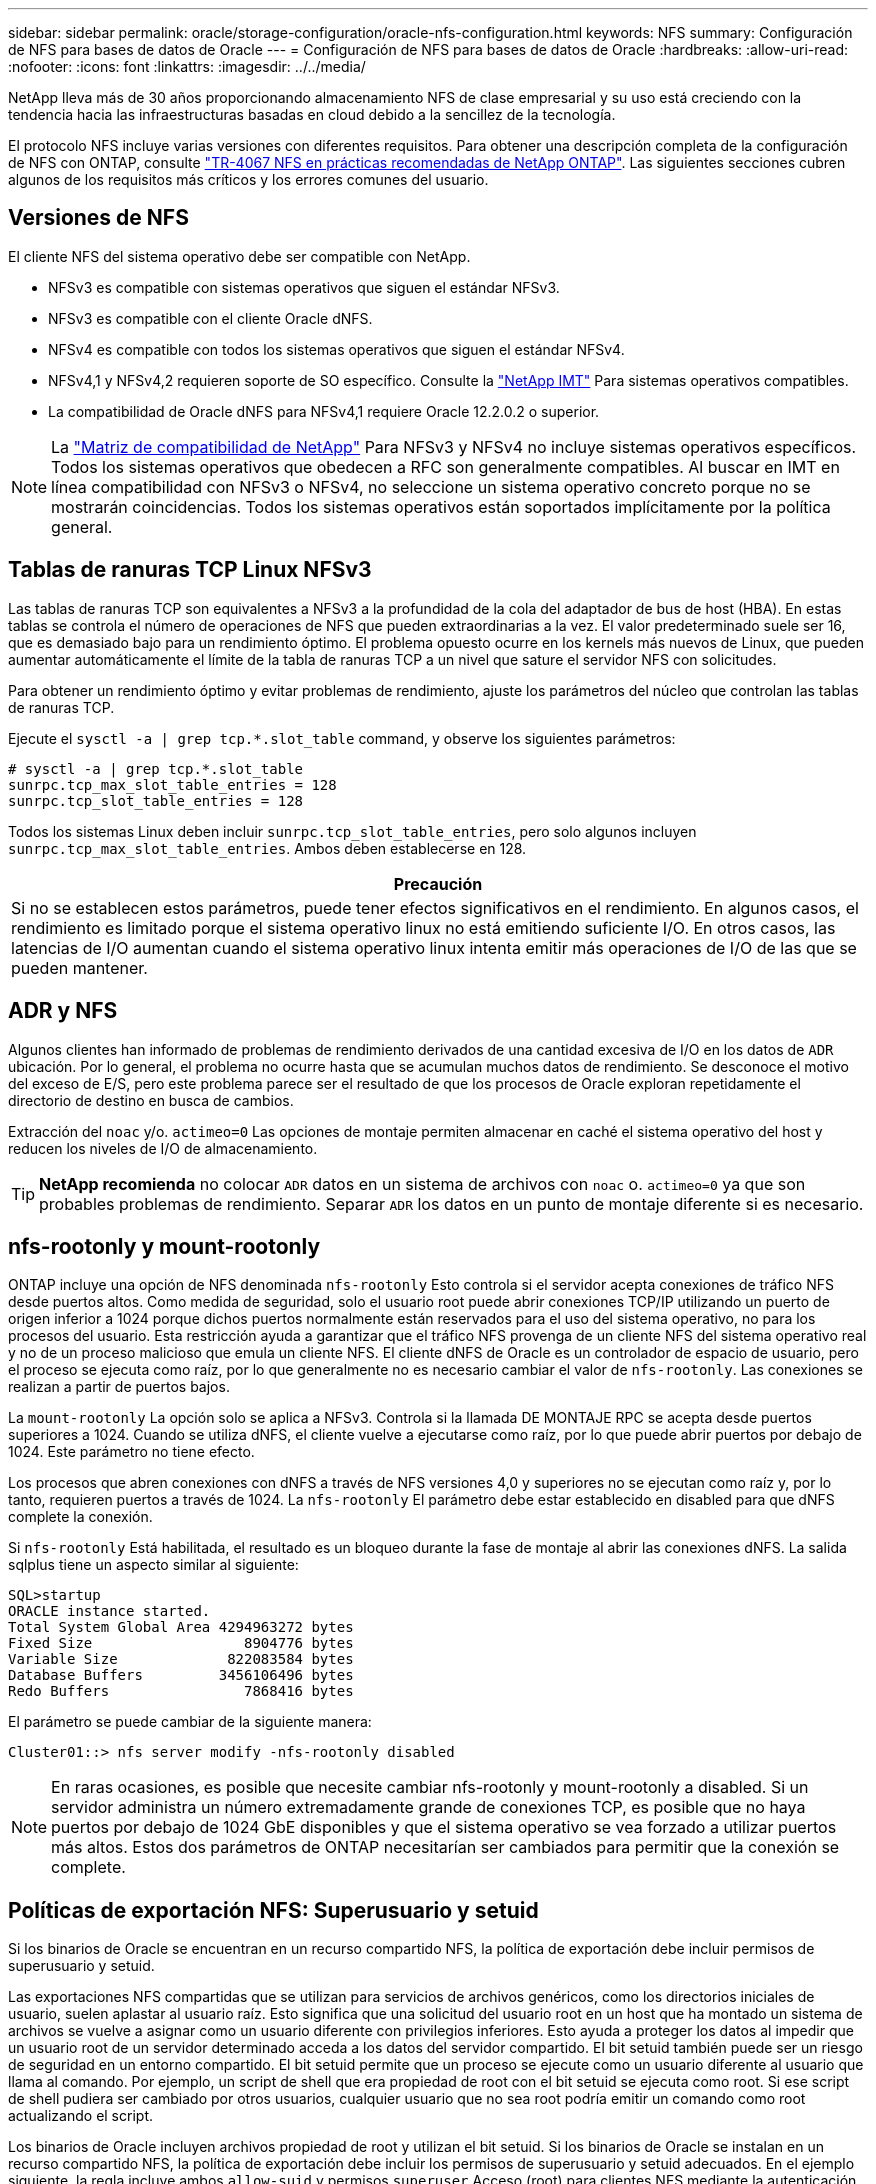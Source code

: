 ---
sidebar: sidebar 
permalink: oracle/storage-configuration/oracle-nfs-configuration.html 
keywords: NFS 
summary: Configuración de NFS para bases de datos de Oracle 
---
= Configuración de NFS para bases de datos de Oracle
:hardbreaks:
:allow-uri-read: 
:nofooter: 
:icons: font
:linkattrs: 
:imagesdir: ../../media/


[role="lead"]
NetApp lleva más de 30 años proporcionando almacenamiento NFS de clase empresarial y su uso está creciendo con la tendencia hacia las infraestructuras basadas en cloud debido a la sencillez de la tecnología.

El protocolo NFS incluye varias versiones con diferentes requisitos. Para obtener una descripción completa de la configuración de NFS con ONTAP, consulte link:https://www.netapp.com/pdf.html?item=/media/10720-tr-4067.pdf["TR-4067 NFS en prácticas recomendadas de NetApp ONTAP"^]. Las siguientes secciones cubren algunos de los requisitos más críticos y los errores comunes del usuario.



== Versiones de NFS

El cliente NFS del sistema operativo debe ser compatible con NetApp.

* NFSv3 es compatible con sistemas operativos que siguen el estándar NFSv3.
* NFSv3 es compatible con el cliente Oracle dNFS.
* NFSv4 es compatible con todos los sistemas operativos que siguen el estándar NFSv4.
* NFSv4,1 y NFSv4,2 requieren soporte de SO específico. Consulte la link:https://imt.netapp.com/matrix/#search["NetApp IMT"^] Para sistemas operativos compatibles.
* La compatibilidad de Oracle dNFS para NFSv4,1 requiere Oracle 12.2.0.2 o superior.



NOTE: La link:https://imt.netapp.com/matrix/#search["Matriz de compatibilidad de NetApp"] Para NFSv3 y NFSv4 no incluye sistemas operativos específicos. Todos los sistemas operativos que obedecen a RFC son generalmente compatibles. Al buscar en IMT en línea compatibilidad con NFSv3 o NFSv4, no seleccione un sistema operativo concreto porque no se mostrarán coincidencias. Todos los sistemas operativos están soportados implícitamente por la política general.



== Tablas de ranuras TCP Linux NFSv3

Las tablas de ranuras TCP son equivalentes a NFSv3 a la profundidad de la cola del adaptador de bus de host (HBA). En estas tablas se controla el número de operaciones de NFS que pueden extraordinarias a la vez. El valor predeterminado suele ser 16, que es demasiado bajo para un rendimiento óptimo. El problema opuesto ocurre en los kernels más nuevos de Linux, que pueden aumentar automáticamente el límite de la tabla de ranuras TCP a un nivel que sature el servidor NFS con solicitudes.

Para obtener un rendimiento óptimo y evitar problemas de rendimiento, ajuste los parámetros del núcleo que controlan las tablas de ranuras TCP.

Ejecute el `sysctl -a | grep tcp.*.slot_table` command, y observe los siguientes parámetros:

....
# sysctl -a | grep tcp.*.slot_table
sunrpc.tcp_max_slot_table_entries = 128
sunrpc.tcp_slot_table_entries = 128
....
Todos los sistemas Linux deben incluir `sunrpc.tcp_slot_table_entries`, pero solo algunos incluyen `sunrpc.tcp_max_slot_table_entries`. Ambos deben establecerse en 128.

|===
| Precaución 


| Si no se establecen estos parámetros, puede tener efectos significativos en el rendimiento. En algunos casos, el rendimiento es limitado porque el sistema operativo linux no está emitiendo suficiente I/O. En otros casos, las latencias de I/O aumentan cuando el sistema operativo linux intenta emitir más operaciones de I/O de las que se pueden mantener. 
|===


== ADR y NFS

Algunos clientes han informado de problemas de rendimiento derivados de una cantidad excesiva de I/O en los datos de `ADR` ubicación. Por lo general, el problema no ocurre hasta que se acumulan muchos datos de rendimiento. Se desconoce el motivo del exceso de E/S, pero este problema parece ser el resultado de que los procesos de Oracle exploran repetidamente el directorio de destino en busca de cambios.

Extracción del `noac` y/o. `actimeo=0` Las opciones de montaje permiten almacenar en caché el sistema operativo del host y reducen los niveles de I/O de almacenamiento.


TIP: *NetApp recomienda* no colocar `ADR` datos en un sistema de archivos con `noac` o. `actimeo=0` ya que son probables problemas de rendimiento. Separar `ADR` los datos en un punto de montaje diferente si es necesario.



== nfs-rootonly y mount-rootonly

ONTAP incluye una opción de NFS denominada `nfs-rootonly` Esto controla si el servidor acepta conexiones de tráfico NFS desde puertos altos. Como medida de seguridad, solo el usuario root puede abrir conexiones TCP/IP utilizando un puerto de origen inferior a 1024 porque dichos puertos normalmente están reservados para el uso del sistema operativo, no para los procesos del usuario. Esta restricción ayuda a garantizar que el tráfico NFS provenga de un cliente NFS del sistema operativo real y no de un proceso malicioso que emula un cliente NFS. El cliente dNFS de Oracle es un controlador de espacio de usuario, pero el proceso se ejecuta como raíz, por lo que generalmente no es necesario cambiar el valor de `nfs-rootonly`. Las conexiones se realizan a partir de puertos bajos.

La `mount-rootonly` La opción solo se aplica a NFSv3. Controla si la llamada DE MONTAJE RPC se acepta desde puertos superiores a 1024. Cuando se utiliza dNFS, el cliente vuelve a ejecutarse como raíz, por lo que puede abrir puertos por debajo de 1024. Este parámetro no tiene efecto.

Los procesos que abren conexiones con dNFS a través de NFS versiones 4,0 y superiores no se ejecutan como raíz y, por lo tanto, requieren puertos a través de 1024. La `nfs-rootonly` El parámetro debe estar establecido en disabled para que dNFS complete la conexión.

Si `nfs-rootonly` Está habilitada, el resultado es un bloqueo durante la fase de montaje al abrir las conexiones dNFS. La salida sqlplus tiene un aspecto similar al siguiente:

....
SQL>startup
ORACLE instance started.
Total System Global Area 4294963272 bytes
Fixed Size                  8904776 bytes
Variable Size             822083584 bytes
Database Buffers         3456106496 bytes
Redo Buffers                7868416 bytes
....
El parámetro se puede cambiar de la siguiente manera:

....
Cluster01::> nfs server modify -nfs-rootonly disabled
....

NOTE: En raras ocasiones, es posible que necesite cambiar nfs-rootonly y mount-rootonly a disabled. Si un servidor administra un número extremadamente grande de conexiones TCP, es posible que no haya puertos por debajo de 1024 GbE disponibles y que el sistema operativo se vea forzado a utilizar puertos más altos. Estos dos parámetros de ONTAP necesitarían ser cambiados para permitir que la conexión se complete.



== Políticas de exportación NFS: Superusuario y setuid

Si los binarios de Oracle se encuentran en un recurso compartido NFS, la política de exportación debe incluir permisos de superusuario y setuid.

Las exportaciones NFS compartidas que se utilizan para servicios de archivos genéricos, como los directorios iniciales de usuario, suelen aplastar al usuario raíz. Esto significa que una solicitud del usuario root en un host que ha montado un sistema de archivos se vuelve a asignar como un usuario diferente con privilegios inferiores. Esto ayuda a proteger los datos al impedir que un usuario root de un servidor determinado acceda a los datos del servidor compartido. El bit setuid también puede ser un riesgo de seguridad en un entorno compartido. El bit setuid permite que un proceso se ejecute como un usuario diferente al usuario que llama al comando. Por ejemplo, un script de shell que era propiedad de root con el bit setuid se ejecuta como root. Si ese script de shell pudiera ser cambiado por otros usuarios, cualquier usuario que no sea root podría emitir un comando como root actualizando el script.

Los binarios de Oracle incluyen archivos propiedad de root y utilizan el bit setuid. Si los binarios de Oracle se instalan en un recurso compartido NFS, la política de exportación debe incluir los permisos de superusuario y setuid adecuados. En el ejemplo siguiente, la regla incluye ambos `allow-suid` y permisos `superuser` Acceso (root) para clientes NFS mediante la autenticación del sistema.

....
Cluster01::> export-policy rule show -vserver vserver1 -policyname orabin -fields allow-suid,superuser
vserver   policyname ruleindex superuser allow-suid
--------- ---------- --------- --------- ----------
vserver1  orabin     1         sys       true
....


== Configuración de NFSv4/4,1

Para la mayoría de las aplicaciones, hay muy poca diferencia entre NFSv3 y NFSv4. Las operaciones de I/O de aplicaciones suelen ser muy sencillas y no se benefician de forma significativa de algunas de las funciones avanzadas disponibles en NFSv4. Las versiones superiores de NFS no deberían considerarse como una «actualización» desde el punto de vista del almacenamiento de base de datos, sino como versiones de NFS que incluyen funciones adicionales. Por ejemplo, si se requiere la seguridad de extremo a extremo del modo de privacidad de kerberos (krb5p), se necesita NFSv4.


TIP: *NetApp recomienda* usar NFSv4,1 si se requieren capacidades de NFSv4. Existen algunas mejoras funcionales en el protocolo NFSv4 en NFSv4,1 que mejoran la resiliencia en ciertos casos perimetrales.

Cambiar a NFSv4 es más complicado que simplemente cambiar las opciones de montaje de vers=3 a vers=4,1. Para obtener una explicación más completa de la configuración de NFSv4 con ONTAP, que incluye instrucciones para configurar el sistema operativo, consulte https://www.netapp.com/pdf.html?item=/media/10720-tr-4067.pdf["Prácticas recomendadas de TR-4067 NFS en NetApp ONTAP"^]. En las siguientes secciones de este documento técnico se explican algunos de los requisitos básicos para el uso de NFSv4.



=== NFSv4 dominio

Una explicación completa de la configuración de NFSv4/4,1 está fuera del alcance de este documento, pero un problema que se encuentra comúnmente es una discrepancia en la asignación de dominio. Desde un punto de vista sysadmin, los sistemas de archivos NFS parecen comportarse normalmente, pero las aplicaciones informan de errores sobre permisos y/o setuid en determinados archivos. En algunos casos, los administradores han concluido incorrectamente que los permisos de los binarios de la aplicación se han dañado y han ejecutado comandos chown o chmod cuando el problema real era el nombre de dominio.

El nombre de dominio NFSv4 se establece en la SVM de ONTAP:

....
Cluster01::> nfs server show -fields v4-id-domain
vserver   v4-id-domain
--------- ------------
vserver1  my.lab
....
El nombre de dominio NFSv4 del host se establece en `/etc/idmap.cfg`

....
[root@host1 etc]# head /etc/idmapd.conf
[General]
#Verbosity = 0
# The following should be set to the local NFSv4 domain name
# The default is the host's DNS domain name.
Domain = my.lab
....
Los nombres de dominio deben coincidir. Si no lo hacen, aparecerán errores de asignación similares a los siguientes en la `/var/log/messages`:

....
Apr 12 11:43:08 host1 nfsidmap[16298]: nss_getpwnam: name 'root@my.lab' does not map into domain 'default.com'
....
Los binarios de aplicaciones, como los binarios de Oracle Database, incluyen archivos propiedad de root con el bit setuid, lo que significa que una discrepancia en los nombres de dominio NFSv4 provoca fallos en el inicio de Oracle y una advertencia sobre la propiedad o los permisos de un archivo llamado `oradism`, que se encuentra en la `$ORACLE_HOME/bin` directorio. Debería aparecer de la siguiente manera:

....
[root@host1 etc]# ls -l /orabin/product/19.3.0.0/dbhome_1/bin/oradism
-rwsr-x--- 1 root oinstall 147848 Apr 17  2019 /orabin/product/19.3.0.0/dbhome_1/bin/oradism
....
Si este archivo aparece con la propiedad de Nadie, puede haber un problema de asignación de dominio NFSv4.

....
[root@host1 bin]# ls -l oradism
-rwsr-x--- 1 nobody oinstall 147848 Apr 17  2019 oradism
....
Para solucionarlo, compruebe la `/etc/idmap.cfg` Haga un archivo con la configuración de v4-id-domain en ONTAP y asegúrese de que son consistentes. Si no lo son, realice los cambios necesarios, ejecute `nfsidmap -c`, y esperar un momento para que los cambios se propaguen. La propiedad del archivo debe reconocerse correctamente como root. Si un usuario había intentado ejecutar `chown root` En este archivo antes de que se corrigiera la configuración de los dominios NFS, es posible que sea necesario ejecutarlo `chown root` de nuevo.
